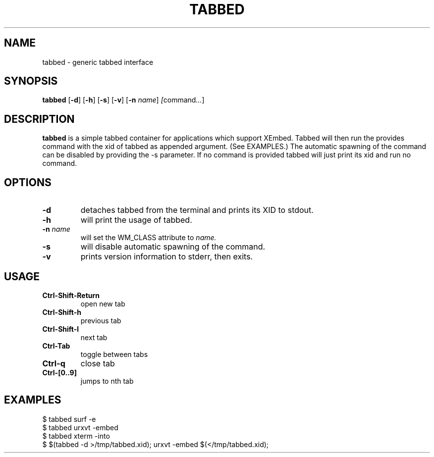 .TH TABBED 1 tabbed\-VERSION
.SH NAME
tabbed \- generic tabbed interface
.SH SYNOPSIS
.B tabbed
.RB [ \-d ]
.RB [ \-h ]
.RB [ \-s ]
.RB [ \-v ]
.RB [ \-n
.IR name ]
.IR [ command ... ]
.SH DESCRIPTION
.B tabbed
is a simple tabbed container for applications which support XEmbed. Tabbed
will then run the provides command with the xid of tabbed as appended
argument. (See EXAMPLES.) The automatic spawning of the command can be
disabled by providing the -s parameter. If no command is provided
tabbed will just print its xid and run no command.
.SH OPTIONS
.TP
.B \-d
detaches tabbed from the terminal and prints its XID to stdout.
.TP
.B \-h
will print the usage of tabbed.
.TP
.BI \-n " name"
will set the WM_CLASS attribute to
.I name.
.TP
.B \-s
will disable automatic spawning of the command.
.TP
.B \-v
prints version information to stderr, then exits.
.SH USAGE
.TP
.B Ctrl\-Shift\-Return
open new tab
.TP
.B Ctrl\-Shift\-h
previous tab
.TP
.B Ctrl\-Shift\-l
next tab
.TP
.B Ctrl\-Tab
toggle between tabs
.TP
.B Ctrl\-q
close tab
.TP
.B Ctrl\-[0..9]
jumps to nth tab
.SH EXAMPLES
$ tabbed surf -e
.TP
$ tabbed urxvt -embed
.TP
$ tabbed xterm -into
.TP
$ $(tabbed -d >/tmp/tabbed.xid); urxvt -embed $(</tmp/tabbed.xid);

